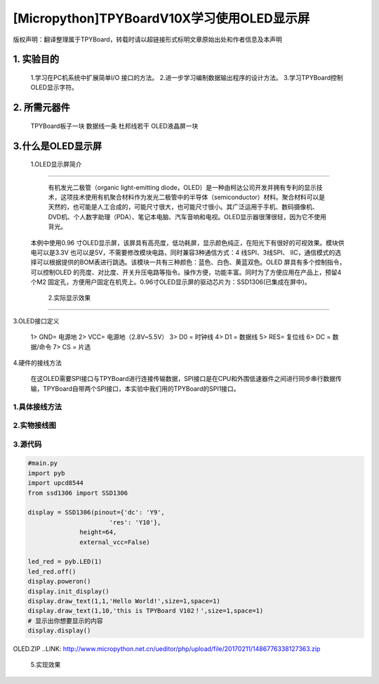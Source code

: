 .. _quickref:

[Micropython]TPYBoardV10X学习使用OLED显示屏
========================================================


版权声明：翻译整理属于TPYBoard，转载时请以超链接形式标明文章原始出处和作者信息及本声明 

1. 实验目的
---------------------

    1.学习在PC机系统中扩展简单I/O 接口的方法。
    2.进一步学习编制数据输出程序的设计方法。
    3.学习TPYBoard控制OLED显示字符。

2. 所需元器件
---------------------

    TPYBoard板子一块
    数据线一条
    杜邦线若干
    OLED液晶屏一块

3.什么是OLED显示屏
---------------------

    1.OLED显示屏简介
~~~~~~~~~~~~~~~~~~~~~~~~~~~~~

      有机发光二极管（organic light-emitting diode，OLED）是一种由柯达公司开发并拥有专利的显示技术，这项技术使用有机聚合材料作为发光二极管中的半导体（semiconductor）材料。聚合材料可以是天然的，也可能是人工合成的，可能尺寸很大，也可能尺寸很小。其广泛运用于手机、数码摄像机、DVD机、个人数字助理（PDA）、笔记本电脑、汽车音响和电视。OLED显示器很薄很轻，因为它不使用背光。
   本例中使用0.96 寸OLED显示屏，该屏具有高亮度，低功耗屏，显示颜色纯正，在阳光下有很好的可视效果。模块供电可以是3.3V 也可以是5V，不需要修改模块电路，同时兼容3种通信方式：4 线SPI、3线SPI、 IIC，通信模式的选择可以根据提供的BOM表进行跳选。该模块一共有三种颜色：蓝色、白色、黄蓝双色。OLED 屏具有多个控制指令，可以控制OLED 的亮度、对比度、开关升压电路等指令。操作方便，功能丰富。同时为了方便应用在产品上，预留4个M2 固定孔，方便用户固定在机壳上。0.96寸OLED显示屏的驱动芯片为：SSD1306(已集成在屏中)。

    2.实际显示效果
~~~~~~~~~~~~~~~~~~~~~~~~~~~~

.. image:: http://www.micropython.net.cn/ueditor/php/upload/image/20170211/1486776004559236.png

3.OLED接口定义

    1> GND= 电源地
    2> VCC= 电源地（2.8V~5.5V）
    3> D0 =  时钟线
    4> D1 =  数据线
    5> RES= 复位线
    6> DC =  数据/命令
    7> CS =  片选

4.硬件的接线方法

    在这OLED需要SPI接口与TPYBoard进行连接传输数据，SPI接口是在CPU和外围低速器件之间进行同步串行数据传输，TPYBoard自带两个SPI接口，本实验中我们用的TPYBoard的SPI1接口。

1.具体接线方法
~~~~~~~~~~~~~~~~~~~~~~~~~~~~

.. image:: img/oled.png

2.实物接线图
~~~~~~~~~~~~~~~~~~~~~~~~~~~~

.. image:: http://www.micropython.net.cn/ueditor/php/upload/image/20170211/1486776112995233.png

    接线ok后，并且导入font.py文件和ssd1306.py文件，再可运行main.py了。

3.源代码
~~~~~~~~~~~~~~~~~~~~~~~~~~~~

.. code-block:: python

    #main.py
    import pyb
    import upcd8544
    from ssd1306 import SSD1306

    display = SSD1306(pinout={'dc': 'Y9',
                          'res': 'Y10'},
                  height=64,
                  external_vcc=False)

    led_red = pyb.LED(1)
    led_red.off()
    display.poweron()
    display.init_display()
    display.draw_text(1,1,'Hello World!',size=1,space=1)
    display.draw_text(1,10,'this is TPYBoard V102！',size=1,space=1)
    # 显示出你想要显示的内容
    display.display()
	
OLED.ZIP ..LINK: http://www.micropython.net.cn/ueditor/php/upload/file/20170211/1486776338127363.zip
   
 5.实现效果
 
.. image:: http://www.micropython.net.cn/ueditor/php/upload/image/20170211/1486776202255121.png
